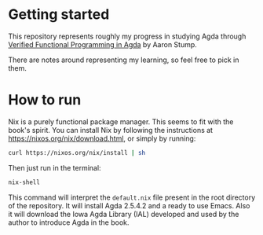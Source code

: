 * Getting started
:PROPERTIES:
:CREATED:  [2018-11-10 Sat 18:41]
:END:

This repository represents roughly my progress in studying Agda
through [[https://dl.acm.org/citation.cfm?id=2841316][Verified Functional Programming in Agda]] by Aaron Stump.

There are notes around representing my learning, so feel free to pick
in them.

* How to run
:PROPERTIES:
:CREATED:  [2018-11-10 Sat 18:44]
:END:

Nix is a purely functional package manager. This seems to fit with the
book's spirit. You can install Nix by following the instructions at
https://nixos.org/nix/download.html, or simply by running:

#+BEGIN_SRC sh :noeval
curl https://nixos.org/nix/install | sh
#+END_SRC

Then just run in the terminal:

#+BEGIN_SRC sh :noeval
nix-shell
#+END_SRC

This command will interpret the =default.nix= file present in the root
directory of the repository. It will install Agda 2.5.4.2 and a ready
to use Emacs. Also it will download the Iowa Agda Library (IAL)
developed and used by the author to introduce Agda in the book.





